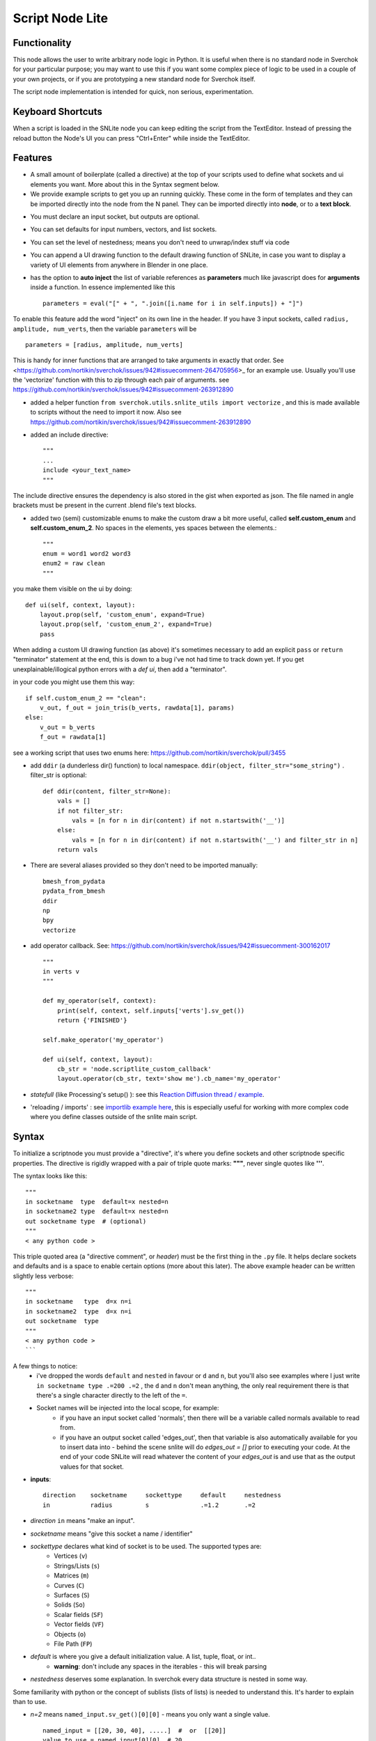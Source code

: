 Script Node Lite
================

Functionality
-------------

This node allows the user to write arbitrary node logic in Python. It is useful
when there is no standard node in Sverchok for your particular purpose; you may
want to use this if you want some complex piece of logic to be used in a couple
of your own projects, or if you are prototyping a new standard node for
Sverchok itself.

The script node implementation is intended for quick, non serious, experimentation.

Keyboard Shortcuts
------------------

When a script is loaded in the SNLite node you can keep editing the script from the TextEditor.
Instead of pressing the reload button the Node's UI you can press "Ctrl+Enter" while inside the TextEditor.

Features
--------

- A small amount of boilerplate (called a directive) at the top of your scripts used to define what sockets and ui elements you want. More about this in the Syntax segment below.
- We provide example scripts to get you up an running quickly. These come in the form of templates and they can be imported directly into the node from the N panel. They can be imported directly into **node**, or to a **text block**.

.. image:: https://cloud.githubusercontent.com/assets/619340/25421401/ff29eed2-2a5c-11e7-9594-f85295178f57.png

- You must declare an input socket, but outputs are optional.
- You can set defaults for input numbers, vectors, and list sockets.
- You can set the level of nestedness; means you don't need to unwrap/index stuff via code
- You can append a UI drawing function to the default drawing function of SNLite, in case you want to display a variety of UI elements from anywhere in Blender in one place.
- has the option to **auto inject** the list of variable references as **parameters** much like javascript does for **arguments** inside a function. In essence implemented like this ::

    parameters = eval("[" + ", ".join([i.name for i in self.inputs]) + "]")


To enable this feature add the word "inject" on its own line in the header. If you have 3 input sockets, called ``radius, amplitude, num_verts``,  then the variable ``parameters`` will be ::

    parameters = [radius, amplitude, num_verts]

This is handy for inner functions that are arranged to take arguments in exactly that order. See <https://github.com/nortikin/sverchok/issues/942#issuecomment-264705956>_ for an example use. Usually you'll use the 'vectorize' function with this to zip through each pair of arguments. see https://github.com/nortikin/sverchok/issues/942#issuecomment-263912890

- added a helper function ``from sverchok.utils.snlite_utils import vectorize`` , and this is made available to scripts without the need to import it now. Also see https://github.com/nortikin/sverchok/issues/942#issuecomment-263912890

- added an include directive::

    """
    ...
    include <your_text_name>
    """

The include directive ensures the dependency is also stored in the gist when exported as json. The file named in angle brackets must be present in the current .blend file's text blocks.

- added two (semi) customizable enums to make the custom draw a bit more useful, called **self.custom_enum** and **self.custom_enum_2**. No spaces in the elements, yes spaces between the elements.::

    """
    enum = word1 word2 word3
    enum2 = raw clean
    """

you make them visible on the ui by doing::

    def ui(self, context, layout):
        layout.prop(self, 'custom_enum', expand=True)
        layout.prop(self, 'custom_enum_2', expand=True)
        pass

When adding a custom UI drawing function (as above) it's sometimes necessary to add an explicit ``pass`` or ``return`` "terminator" statement at the end, this is down to a bug i've not had time to track down yet. If you get unexplainable/illogical python errors with a `def ui`, then add a "terminator".

in your code you might use them this way::

    if self.custom_enum_2 == "clean":        
        v_out, f_out = join_tris(b_verts, rawdata[1], params)
    else:
        v_out = b_verts
        f_out = rawdata[1]

see a working script that uses two enums here: https://github.com/nortikin/sverchok/pull/3455

- add ``ddir`` (a dunderless dir() function) to local namespace.  ``ddir(object, filter_str="some_string")`` . filter_str is optional::

    def ddir(content, filter_str=None):
        vals = []
        if not filter_str:
            vals = [n for n in dir(content) if not n.startswith('__')]
        else:
            vals = [n for n in dir(content) if not n.startswith('__') and filter_str in n]
        return vals

- There are several aliases provided so they don't need to be imported manually::

     bmesh_from_pydata
     pydata_from_bmesh
     ddir
     np
     bpy
     vectorize

- add operator callback. See: https://github.com/nortikin/sverchok/issues/942#issuecomment-300162017 ::

   """
   in verts v
   """

   def my_operator(self, context):
       print(self, context, self.inputs['verts'].sv_get())
       return {'FINISHED'}

   self.make_operator('my_operator')

   def ui(self, context, layout):
       cb_str = 'node.scriptlite_custom_callback'
       layout.operator(cb_str, text='show me').cb_name='my_operator'

- `statefull` (like Processing's setup() ):  see this `Reaction Diffusion thread / example <https://github.com/nortikin/sverchok/issues/1734#issuecomment-313844934>`_.
- 'reloading / imports' :  see `importlib example here <https://github.com/nortikin/sverchok/issues/1570>`_, this is especially useful for working with more complex code where you define classes outside of the snlite main script.

Syntax
------

To initialize a scriptnode you must provide a "directive", it's where you define sockets and other scriptnode specific properties. The directive is rigidly wrapped with
a pair of triple quote marks: **"""**, never single quotes like **'''**.

The syntax looks like this::

    """   
    in socketname  type  default=x nested=n
    in socketname2 type  default=x nested=n
    out socketname type  # (optional)
    """
    < any python code >

This triple quoted area (a "directive comment", or *header*) must be the first thing in the ``.py`` file.  It helps declare sockets and defaults and is a space to enable certain options (more about this later). The above example header can be written slightly less verbose::

    """
    in socketname   type  d=x n=i
    in socketname2  type  d=x n=i
    out socketname  type
    """
    < any python code >
    ```

A few things to notice:
 - i've dropped the words ``default`` and ``nested`` in favour or ``d`` and ``n``, but you'll also see examples where I just write  ``in socketname type .=200 .=2``  , the ``d`` and ``n`` don't mean anything, the only real requirement there is that there's a single character directly to the left of the ``=``.
 - Socket names will be injected into the local scope, for example:
    - if you have an input socket called 'normals', then there will be a variable called normals available to read from.
    - if you have an output socket called 'edges_out', then that variable is also automatically available for you to insert data into - behind the scene snlite will do `edges_out = []` prior to executing your code. At the end of your code SNLite will read whatever the content of your `edges_out` is and use that as the output values for that socket.

- **inputs**::

    direction    socketname     sockettype     default     nestedness
    in           radius         s              .=1.2       .=2

- `direction` ``in`` means "make an input".
- `socketname` means "give this socket a name / identifier"
- `sockettype` declares what kind of socket is to be used. The supported types are:
        - Vertices (``v``)
        - Strings/Lists (``s``)
        - Matrices (``m``)
        - Curves (``C``)
        - Surfaces (``S``)
        - Solids (``So``)
        - Scalar fields (``SF``)
        - Vector fields (``VF``)
        - Objects (``o``)
        - File Path (``FP``)
- `default` is where you give a default initialization value. A list, tuple, float, or int..
        - **warning**:  don't include any spaces in the iterables - this will break parsing
- `nestedness` deserves some explanation. In sverchok every data structure is nested in some way.

Some familiarity with python or the concept of sublists (lists of lists) is needed to understand this. It's harder to explain than to use.

.. image:: https://cloud.githubusercontent.com/assets/619340/23399114/639cdc34-fd9f-11e6-8aa2-0238f2020373.png


- `n=2` means ``named_input.sv_get()[0][0]`` - means you only want a single value. ::

            named_input = [[20, 30, 40], .....]  #  or  [[20]]
            value_to_use = named_input[0][0]  # 20

- `n=1` means ``named_input.sv_get()[0]``
            -  You would use `n=1` if you only ever plan to work with the first incoming sublist. This will essentially ignore the rest of the incoming data on that socket.
- `n=0` means ``named_input.sv_get()``
            - Generally you would use this if you plan to do something with each sublist coming in, for example if the input contains several lists of verts like here:

.. image:: https://cloud.githubusercontent.com/assets/619340/20454350/d1c8861e-ae3e-11e6-9de6-501f07a58606.png


- **outputs**::

    direction    socketname     sockettype
    out          verts          v

- `direction` ``out`` means "make an output".
- `socketname` means "give this socket a name / identifier"
- `sockettype` declares what kind of socket: Vertices (v), Strings/Lists (s), Matrices (m), Objects (o)

    There's no _default_ or _nested_ value for output sockets, generally speaking the default inputs will suffice to generate a default outputs.

Learn by example, the best way to get a feel for what works and doesn't is to have a look at the existing examples in several places:

 - this thread:  https://github.com/nortikin/sverchok/issues/942
 - in ``node_scripts/SNLite_templates``
 - the ``draw_buttons_ext`` (Right side panel of the NodeView -> Properties)

The templates don't have much defensive code, and some nodes that expect input
will turn _red_ until they get input via a socket. You can add code to defend
against this, but I find it useful to be notified quickly if the input is
unexpected, the node will gracefully fail.

Inputs / Outputs
----------------

All inputs and outputs of this node are defined in the script.

Parameters
----------

This node has two states:

1. When no script is loaded, it shows:

   * a drop-down box, where you have to select a Blender's text block with script text;
   * and a "Plug" button.

   When you select the script and press "Plug", the script is loaded, and the node changes it's appearance.


2. When a script is loaded, the node displays all inputs and parameters defined by the script; Additionally, the following buttons are shown:

   * **Animate Node**. When checked, the node is updated during animation playback, on each frame change event.
   * **Update Node**. Click this to manually trigger execution of the node.
   * **Reload**. Click this to parse and load the script text again - this makes sense if you've changed the script.
   * **Clear**. Reset the node to the state when no script was loaded, so you will be able to select another script.

Examples of usage
-----------------

Please refer to the initial thread: https://github.com/nortikin/sverchok/issues/942.

In the N panel of the node there is a drop-down menu allowing you to select one
of example scripts which are distributed with Sverchok.
